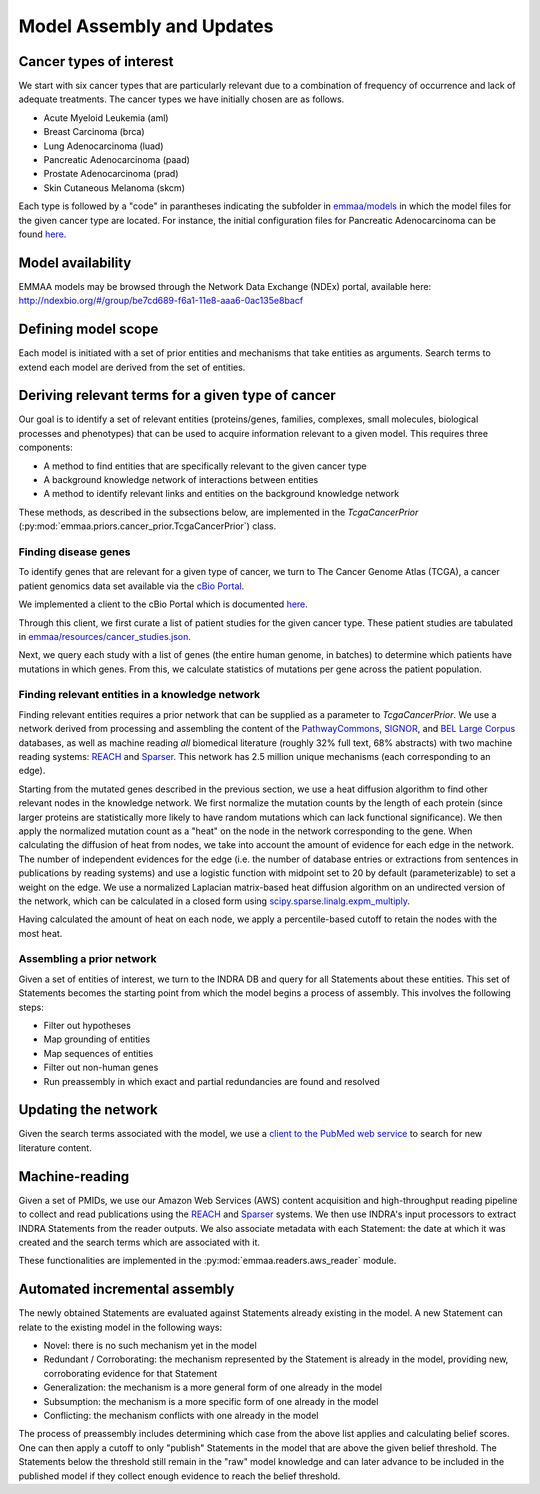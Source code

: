 Model Assembly and Updates
==========================

Cancer types of interest
------------------------

We start with six cancer types that are particularly relevant due to a
combination of frequency of occurrence and lack of adequate treatments.  The
cancer types we have initially chosen are as follows. 

- Acute Myeloid Leukemia (aml)
- Breast Carcinoma (brca)
- Lung Adenocarcinoma (luad)
- Pancreatic Adenocarcinoma (paad)
- Prostate Adenocarcinoma (prad)
- Skin Cutaneous Melanoma (skcm)

Each type is followed by a "code" in parantheses indicating the subfolder in
`emmaa/models <https://github.com/indralab/emmaa/tree/master/models>`_ in which
the model files for the given cancer type are located.  For instance, the
initial configuration files for Pancreatic Adenocarcinoma can be found `here
<https://github.com/indralab/emmaa/blob/master/models/paad/>`_.

Model availability
------------------

EMMAA models may be browsed through the Network Data Exchange (NDEx)
portal, available here:
http://ndexbio.org/#/group/be7cd689-f6a1-11e8-aaa6-0ac135e8bacf

Defining model scope
--------------------

Each model is initiated with a set of prior entities and mechanisms that take
entities as arguments. Search terms to extend each model are derived from the
set of entities.

Deriving relevant terms for a given type of cancer
--------------------------------------------------

Our goal is to identify a set of relevant entities (proteins/genes, families,
complexes, small molecules, biological processes and phenotypes) that can be
used to acquire information relevant to a given model. This requires three
components:

- A method to find entities that are specifically relevant to the given cancer
  type
- A background knowledge network of interactions between entities
- A method to identify relevant links and entities on the background knowledge
  network

These methods, as described in the subsections below, are implemented in
the `TcgaCancerPrior` (:py:mod:`emmaa.priors.cancer_prior.TcgaCancerPrior`)
class.

Finding disease genes
~~~~~~~~~~~~~~~~~~~~~

To identify genes that are relevant for a given type of cancer, we turn to The
Cancer Genome Atlas (TCGA), a cancer patient genomics data set available via
the `cBio Portal <http://www.cbioportal.org>`_.

We implemented a client to the cBio Portal which is documented `here
<https://indra.readthedocs.io/en/latest/modules/databases/index.html#module-indra.databases.cbio_client>`_.

Through this client, we first curate a list of patient studies for the given
cancer type. These patient studies are tabulated in
`emmaa/resources/cancer_studies.json
<https://github.com/indralab/emmaa/blob/master/emmaa/resources/cancer_studies.json>`_.

Next, we query each study with a list of genes (the entire human genome, in
batches) to determine which patients have mutations in which genes. From this,
we calculate statistics of mutations per gene across the patient population.

Finding relevant entities in a knowledge network
~~~~~~~~~~~~~~~~~~~~~~~~~~~~~~~~~~~~~~~~~~~~~~~~

Finding relevant entities requires a prior network that can be supplied as a
parameter to `TcgaCancerPrior`. We use a network derived from processing and
assembling the content of the `PathwayCommons
<http://www.pathwaycommons.org/>`_, `SIGNOR <https://signor.uniroma2.it/>`_,
and `BEL Large Corpus
<https://github.com/OpenBEL/openbel-framework-resources/blob/latest/knowledge/large_corpus.xbel.gz>`_
databases, as well as machine reading *all* biomedical literature (roughly 32%
full text, 68% abstracts) with two machine reading systems: `REACH
<http://github.com/clulab/reach>`_ and `Sparser
<http://github.com/ddmcdonald/sparser>`_. This network has 2.5 million unique
mechanisms (each corresponding to an edge).

Starting from the mutated genes described in the previous section, we use a
heat diffusion algorithm to find other relevant nodes in the knowledge network.
We first normalize the mutation counts by the length of each protein (since
larger proteins are statistically more likely to have random mutations which
can lack functional significance). We then apply the normalized mutation count
as a "heat" on the node in the network corresponding to the gene.  When
calculating the diffusion of heat from nodes, we take into account the amount
of evidence for each edge in the network. The number of independent evidences
for the edge (i.e. the number of database entries or extractions from sentences
in publications by reading systems) and use a logistic function with midpoint
set to 20 by default (parameterizable) to set a weight on the edge. We use a
normalized Laplacian matrix-based heat diffusion algorithm on an undirected
version of the network, which can be calculated in a closed form using
`scipy.sparse.linalg.expm_multiply
<https://docs.scipy.org/doc/scipy-0.16.1/reference/generated/scipy.sparse.linalg.expm_multiply.html>`_.

Having calculated the amount of heat on each node, we apply a percentile-based
cutoff to retain the nodes with the most heat.

Assembling a prior network
~~~~~~~~~~~~~~~~~~~~~~~~~~

Given a set of entities of interest, we turn to the INDRA DB and query for all
Statements about these entities. This set of Statements becomes the starting
point from which the model begins a process of assembly. This involves the
following steps:

- Filter out hypotheses
- Map grounding of entities
- Map sequences of entities
- Filter out non-human genes
- Run preassembly in which exact and partial redundancies are found and
  resolved


Updating the network
--------------------

Given the search terms associated with the model, we use a `client to the
PubMed web service
<https://indra.readthedocs.io/en/latest/modules/literature/index.html#module-indra.literature.pubmed_client>`_
to search for new literature content.


Machine-reading
---------------

Given a set of PMIDs, we use our Amazon Web Services (AWS) content acquisition
and high-throughput reading pipeline to collect and read publications using the
`REACH <https://github.com/clulab/reach>`_ and `Sparser
<https://github.com/ddmcdonald/sparser>`_ systems.  We then use INDRA's input
processors to extract INDRA Statements from the reader outputs. We also
associate metadata with each Statement: the date at which it was created and
the search terms which are associated with it.

These functionalities are implemented in the :py:mod:`emmaa.readers.aws_reader`
module.

Automated incremental assembly
------------------------------

The newly obtained Statements are evaluated against Statements already existing
in the model. A new Statement can relate to the existing model in the following
ways:

- Novel: there is no such mechanism yet in the model
- Redundant / Corroborating: the mechanism represented by the Statement
  is already in the model, providing new, corroborating evidence
  for that Statement
- Generalization: the mechanism is a more general form of one already in the
  model
- Subsumption: the mechanism is a more specific form of one already in the model
- Conflicting: the mechanism conflicts with one already in the model

The process of preassembly includes determining which case from the above list
applies and calculating belief scores. One can then apply a cutoff to only
"publish" Statements in the model that are above the given belief threshold.
The Statements below the threshold still remain in the "raw" model knowledge
and can later advance to be included in the published model if they collect
enough evidence to reach the belief threshold.


